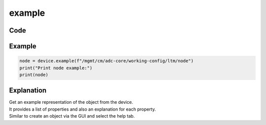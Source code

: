 example
========

Code
----

.. automethod:: bigrest.bigiq.BIGIQ.example

Example
-------

.. code-block:: python

    node = device.example(f"/mgmt/cm/adc-core/working-config/ltm/node")
    print("Print node example:")
    print(node)

Explanation
-----------

| Get an example representation of the object from the device.
| It provides a list of properties and also an explanation for each property.
| Similar to create an object via the GUI and select the help tab.